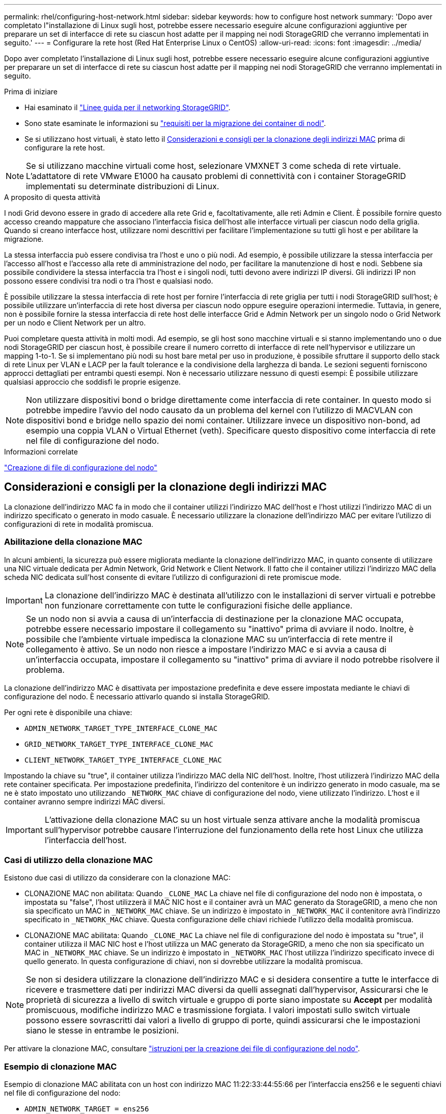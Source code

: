 ---
permalink: rhel/configuring-host-network.html 
sidebar: sidebar 
keywords: how to configure host network 
summary: 'Dopo aver completato l"installazione di Linux sugli host, potrebbe essere necessario eseguire alcune configurazioni aggiuntive per preparare un set di interfacce di rete su ciascun host adatte per il mapping nei nodi StorageGRID che verranno implementati in seguito.' 
---
= Configurare la rete host (Red Hat Enterprise Linux o CentOS)
:allow-uri-read: 
:icons: font
:imagesdir: ../media/


[role="lead"]
Dopo aver completato l'installazione di Linux sugli host, potrebbe essere necessario eseguire alcune configurazioni aggiuntive per preparare un set di interfacce di rete su ciascun host adatte per il mapping nei nodi StorageGRID che verranno implementati in seguito.

.Prima di iniziare
* Hai esaminato il link:../network/index.html["Linee guida per il networking StorageGRID"].
* Sono state esaminate le informazioni su link:node-container-migration-requirements.html["requisiti per la migrazione dei container di nodi"].
* Se si utilizzano host virtuali, è stato letto il <<mac_address_cloning_rhel,Considerazioni e consigli per la clonazione degli indirizzi MAC>> prima di configurare la rete host.



NOTE: Se si utilizzano macchine virtuali come host, selezionare VMXNET 3 come scheda di rete virtuale. L'adattatore di rete VMware E1000 ha causato problemi di connettività con i container StorageGRID implementati su determinate distribuzioni di Linux.

.A proposito di questa attività
I nodi Grid devono essere in grado di accedere alla rete Grid e, facoltativamente, alle reti Admin e Client. È possibile fornire questo accesso creando mappature che associano l'interfaccia fisica dell'host alle interfacce virtuali per ciascun nodo della griglia. Quando si creano interfacce host, utilizzare nomi descrittivi per facilitare l'implementazione su tutti gli host e per abilitare la migrazione.

La stessa interfaccia può essere condivisa tra l'host e uno o più nodi. Ad esempio, è possibile utilizzare la stessa interfaccia per l'accesso all'host e l'accesso alla rete di amministrazione del nodo, per facilitare la manutenzione di host e nodi. Sebbene sia possibile condividere la stessa interfaccia tra l'host e i singoli nodi, tutti devono avere indirizzi IP diversi. Gli indirizzi IP non possono essere condivisi tra nodi o tra l'host e qualsiasi nodo.

È possibile utilizzare la stessa interfaccia di rete host per fornire l'interfaccia di rete griglia per tutti i nodi StorageGRID sull'host; è possibile utilizzare un'interfaccia di rete host diversa per ciascun nodo oppure eseguire operazioni intermedie. Tuttavia, in genere, non è possibile fornire la stessa interfaccia di rete host delle interfacce Grid e Admin Network per un singolo nodo o Grid Network per un nodo e Client Network per un altro.

Puoi completare questa attività in molti modi. Ad esempio, se gli host sono macchine virtuali e si stanno implementando uno o due nodi StorageGRID per ciascun host, è possibile creare il numero corretto di interfacce di rete nell'hypervisor e utilizzare un mapping 1-to-1. Se si implementano più nodi su host bare metal per uso in produzione, è possibile sfruttare il supporto dello stack di rete Linux per VLAN e LACP per la fault tolerance e la condivisione della larghezza di banda. Le sezioni seguenti forniscono approcci dettagliati per entrambi questi esempi. Non è necessario utilizzare nessuno di questi esempi: È possibile utilizzare qualsiasi approccio che soddisfi le proprie esigenze.


NOTE: Non utilizzare dispositivi bond o bridge direttamente come interfaccia di rete container. In questo modo si potrebbe impedire l'avvio del nodo causato da un problema del kernel con l'utilizzo di MACVLAN con dispositivi bond e bridge nello spazio dei nomi container. Utilizzare invece un dispositivo non-bond, ad esempio una coppia VLAN o Virtual Ethernet (veth). Specificare questo dispositivo come interfaccia di rete nel file di configurazione del nodo.

.Informazioni correlate
link:creating-node-configuration-files.html["Creazione di file di configurazione del nodo"]



== Considerazioni e consigli per la clonazione degli indirizzi MAC

.[[mac_address_cloning_rhel]]
La clonazione dell'indirizzo MAC fa in modo che il container utilizzi l'indirizzo MAC dell'host e l'host utilizzi l'indirizzo MAC di un indirizzo specificato o generato in modo casuale. È necessario utilizzare la clonazione dell'indirizzo MAC per evitare l'utilizzo di configurazioni di rete in modalità promiscua.



=== Abilitazione della clonazione MAC

In alcuni ambienti, la sicurezza può essere migliorata mediante la clonazione dell'indirizzo MAC, in quanto consente di utilizzare una NIC virtuale dedicata per Admin Network, Grid Network e Client Network. Il fatto che il container utilizzi l'indirizzo MAC della scheda NIC dedicata sull'host consente di evitare l'utilizzo di configurazioni di rete promiscue mode.


IMPORTANT: La clonazione dell'indirizzo MAC è destinata all'utilizzo con le installazioni di server virtuali e potrebbe non funzionare correttamente con tutte le configurazioni fisiche delle appliance.


NOTE: Se un nodo non si avvia a causa di un'interfaccia di destinazione per la clonazione MAC occupata, potrebbe essere necessario impostare il collegamento su "inattivo" prima di avviare il nodo. Inoltre, è possibile che l'ambiente virtuale impedisca la clonazione MAC su un'interfaccia di rete mentre il collegamento è attivo. Se un nodo non riesce a impostare l'indirizzo MAC e si avvia a causa di un'interfaccia occupata, impostare il collegamento su "inattivo" prima di avviare il nodo potrebbe risolvere il problema.

La clonazione dell'indirizzo MAC è disattivata per impostazione predefinita e deve essere impostata mediante le chiavi di configurazione del nodo. È necessario attivarlo quando si installa StorageGRID.

Per ogni rete è disponibile una chiave:

* `ADMIN_NETWORK_TARGET_TYPE_INTERFACE_CLONE_MAC`
* `GRID_NETWORK_TARGET_TYPE_INTERFACE_CLONE_MAC`
* `CLIENT_NETWORK_TARGET_TYPE_INTERFACE_CLONE_MAC`


Impostando la chiave su "true", il container utilizza l'indirizzo MAC della NIC dell'host. Inoltre, l'host utilizzerà l'indirizzo MAC della rete container specificata. Per impostazione predefinita, l'indirizzo del contenitore è un indirizzo generato in modo casuale, ma se ne è stato impostato uno utilizzando `_NETWORK_MAC` chiave di configurazione del nodo, viene utilizzato l'indirizzo. L'host e il container avranno sempre indirizzi MAC diversi.


IMPORTANT: L'attivazione della clonazione MAC su un host virtuale senza attivare anche la modalità promiscua sull'hypervisor potrebbe causare l'interruzione del funzionamento della rete host Linux che utilizza l'interfaccia dell'host.



=== Casi di utilizzo della clonazione MAC

Esistono due casi di utilizzo da considerare con la clonazione MAC:

* CLONAZIONE MAC non abilitata: Quando `_CLONE_MAC` La chiave nel file di configurazione del nodo non è impostata, o impostata su "false", l'host utilizzerà il MAC NIC host e il container avrà un MAC generato da StorageGRID, a meno che non sia specificato un MAC in `_NETWORK_MAC` chiave. Se un indirizzo è impostato in `_NETWORK_MAC` il contenitore avrà l'indirizzo specificato in `_NETWORK_MAC` chiave. Questa configurazione delle chiavi richiede l'utilizzo della modalità promiscua.
* CLONAZIONE MAC abilitata: Quando `_CLONE_MAC` La chiave nel file di configurazione del nodo è impostata su "true", il container utilizza il MAC NIC host e l'host utilizza un MAC generato da StorageGRID, a meno che non sia specificato un MAC in `_NETWORK_MAC` chiave. Se un indirizzo è impostato in `_NETWORK_MAC` l'host utilizza l'indirizzo specificato invece di quello generato. In questa configurazione di chiavi, non si dovrebbe utilizzare la modalità promiscua.



NOTE: Se non si desidera utilizzare la clonazione dell'indirizzo MAC e si desidera consentire a tutte le interfacce di ricevere e trasmettere dati per indirizzi MAC diversi da quelli assegnati dall'hypervisor, Assicurarsi che le proprietà di sicurezza a livello di switch virtuale e gruppo di porte siano impostate su *Accept* per modalità promiscuous, modifiche indirizzo MAC e trasmissione forgiata. I valori impostati sullo switch virtuale possono essere sovrascritti dai valori a livello di gruppo di porte, quindi assicurarsi che le impostazioni siano le stesse in entrambe le posizioni.

Per attivare la clonazione MAC, consultare link:creating-node-configuration-files.html["istruzioni per la creazione dei file di configurazione del nodo"].



=== Esempio di clonazione MAC

Esempio di clonazione MAC abilitata con un host con indirizzo MAC 11:22:33:44:55:66 per l'interfaccia ens256 e le seguenti chiavi nel file di configurazione del nodo:

* `ADMIN_NETWORK_TARGET = ens256`
* `ADMIN_NETWORK_MAC = b2:9c:02:c2:27:10`
* `ADMIN_NETWORK_TARGET_TYPE_INTERFACE_CLONE_MAC = true`


*Risultato*: Il MAC host per ens256 è b2:9c:02:c2:27:10 e il MAC Admin Network è 11:22:33:44:55:66



== Esempio 1: Mappatura 1 a 1 su NIC fisiche o virtuali

L'esempio 1 descrive una semplice mappatura dell'interfaccia fisica che richiede una configurazione minima o nulla sul lato host.

image::../media/rhel_install_vlan_diag_1.gif[Schema VLAN di installazione Red Hat]

Il sistema operativo Linux crea `ensXYZ` si interfaccia automaticamente durante l'installazione o l'avvio o quando le interfacce vengono aggiunte a caldo. Non è richiesta alcuna configurazione se non quella di garantire che le interfacce siano impostate in modo che si avviino automaticamente dopo l'avvio. È necessario determinare quale `ensXYZ` Corrisponde a quale rete StorageGRID (griglia, amministratore o client) in modo da poter fornire le mappature corrette in un secondo momento del processo di configurazione.

Si noti che la figura mostra più nodi StorageGRID; tuttavia, normalmente si utilizza questa configurazione per macchine virtuali a nodo singolo.

Se lo switch 1 è uno switch fisico, configurare le porte collegate alle interfacce da 10G1 a 10G3 per la modalità di accesso e posizionarle sulle VLAN appropriate.



== Esempio 2: Collegamento LACP con VLAN

.A proposito di questa attività
L'esempio 2 presuppone che si abbia familiarità con il bonding delle interfacce di rete e con la creazione di interfacce VLAN sulla distribuzione Linux in uso.

L'esempio 2 descrive uno schema generico, flessibile e basato su VLAN che facilita la condivisione di tutta la larghezza di banda di rete disponibile in tutti i nodi su un singolo host. Questo esempio è particolarmente applicabile agli host bare metal.

Per comprendere questo esempio, si supponga di disporre di tre subnet separate per le reti Grid, Admin e Client in ogni data center. Le sottoreti si trovano su VLAN separate (1001, 1002 e 1003) e vengono presentate all'host su una porta di trunk collegata LACP (bond0). Configurare tre interfacce VLAN sul bond: Bond0.1001, bond0.1002 e bond0.1003.

Se si richiedono VLAN e subnet separate per le reti di nodi sullo stesso host, è possibile aggiungere interfacce VLAN sul collegamento e mapparle nell'host (come illustrato nella figura come bond0.1004).

image::../media/rhel_install_vlan_diag_2.gif[Questa immagine viene spiegata dal testo circostante.]

.Fasi
. Aggregare tutte le interfacce di rete fisiche che verranno utilizzate per la connettività di rete StorageGRID in un unico collegamento LACP.
+
Utilizzare lo stesso nome per il bond su ogni host. Ad esempio, `bond0`.

. Creare interfacce VLAN che utilizzano questo legame come dispositivo fisico "`associato,`" using the standard VLAN interface naming convention `physdev-name.VLAN ID`.
+
I passi 1 e 2 richiedono una configurazione appropriata sugli edge switch che terminano le altre estremità dei collegamenti di rete. Le porte degli edge switch devono anche essere aggregate in un canale di porta LACP, configurate come trunk e in grado di passare tutte le VLAN richieste.

+
Vengono forniti file di configurazione dell'interfaccia di esempio per questo schema di configurazione di rete per host.



.Informazioni correlate
link:example-etc-sysconfig-network-scripts.html["Esempio di /etc/sysconfig/network-scripts"]
